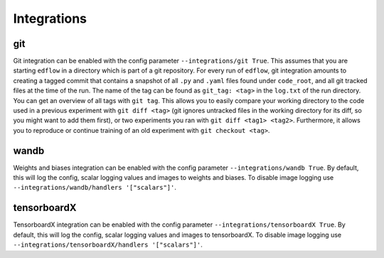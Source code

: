Integrations
============

git
---

Git integration can be enabled with the config parameter ``--integrations/git
True``.  This assumes that you are starting ``edflow`` in a directory which is
part of a git repository. For every run of ``edflow``, git integration amounts
to creating a tagged commit that contains a snapshot of all ``.py`` and ``.yaml``
files found under ``code_root``, and all git tracked files at the time of the
run. The name of the tag can be found as ``git_tag: <tag>`` in the ``log.txt`` of
the run directory. You can get an overview of all tags with ``git tag``. This
allows you to easily compare your working directory to the code used in a
previous experiment with ``git diff <tag>`` (git ignores untracked files in the
working directory for its diff, so you might want to add them first), or two
experiments you ran with ``git diff <tag1> <tag2>``.  Furthermore, it allows
you to reproduce or continue training of an old experiment with ``git checkout
<tag>``.

wandb
-----

Weights and biases integration can be enabled with the config parameter
``--integrations/wandb True``. By default, this will log the config, scalar
logging values and images to weights and biases. To disable image logging use
``--integrations/wandb/handlers '["scalars"]'``.

tensorboardX
------------

TensorboardX integration can be enabled with the config parameter
``--integrations/tensorboardX True``. By default, this will log the config,
scalar logging values and images to tensorboardX. To disable image logging use
``--integrations/tensorboardX/handlers '["scalars"]'``.
